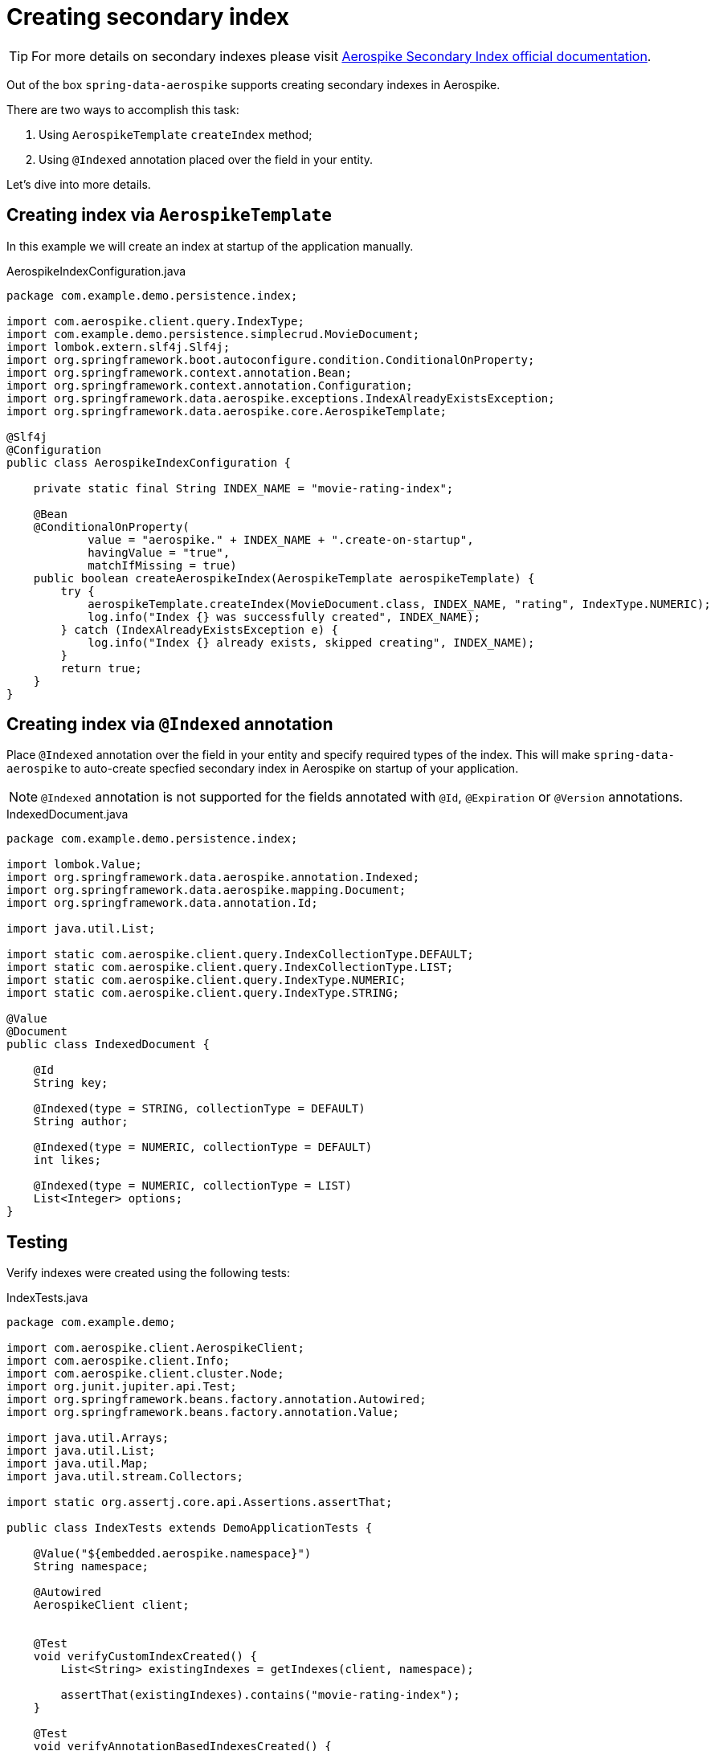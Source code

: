 = Creating secondary index

TIP: For more details on secondary indexes please visit https://www.aerospike.com/docs/architecture/secondary-index.html[Aerospike Secondary Index official documentation].

Out of the box `spring-data-aerospike` supports creating secondary indexes in Aerospike.

There are two ways to accomplish this task:

. Using `AerospikeTemplate` `createIndex` method;
. Using `@Indexed` annotation placed over the field in your entity.

Let's dive into more details.


== Creating index via `AerospikeTemplate`

In this example we will create an index at startup of the application manually.

.AerospikeIndexConfiguration.java
[source,java]
----
package com.example.demo.persistence.index;

import com.aerospike.client.query.IndexType;
import com.example.demo.persistence.simplecrud.MovieDocument;
import lombok.extern.slf4j.Slf4j;
import org.springframework.boot.autoconfigure.condition.ConditionalOnProperty;
import org.springframework.context.annotation.Bean;
import org.springframework.context.annotation.Configuration;
import org.springframework.data.aerospike.exceptions.IndexAlreadyExistsException;
import org.springframework.data.aerospike.core.AerospikeTemplate;

@Slf4j
@Configuration
public class AerospikeIndexConfiguration {

    private static final String INDEX_NAME = "movie-rating-index";

    @Bean
    @ConditionalOnProperty(
            value = "aerospike." + INDEX_NAME + ".create-on-startup",
            havingValue = "true",
            matchIfMissing = true)
    public boolean createAerospikeIndex(AerospikeTemplate aerospikeTemplate) {
        try {
            aerospikeTemplate.createIndex(MovieDocument.class, INDEX_NAME, "rating", IndexType.NUMERIC);
            log.info("Index {} was successfully created", INDEX_NAME);
        } catch (IndexAlreadyExistsException e) {
            log.info("Index {} already exists, skipped creating", INDEX_NAME);
        }
        return true;
    }
}
----

== Creating index via `@Indexed` annotation

Place `@Indexed` annotation over the field in your entity and specify required types of the index.
This will make `spring-data-aerospike` to auto-create specfied secondary index in Aerospike on startup of your application.

[NOTE]
====
`@Indexed` annotation is not supported for the fields annotated with `@Id`, `@Expiration` or `@Version` annotations.
====

.IndexedDocument.java
[source,java]
----
package com.example.demo.persistence.index;

import lombok.Value;
import org.springframework.data.aerospike.annotation.Indexed;
import org.springframework.data.aerospike.mapping.Document;
import org.springframework.data.annotation.Id;

import java.util.List;

import static com.aerospike.client.query.IndexCollectionType.DEFAULT;
import static com.aerospike.client.query.IndexCollectionType.LIST;
import static com.aerospike.client.query.IndexType.NUMERIC;
import static com.aerospike.client.query.IndexType.STRING;

@Value
@Document
public class IndexedDocument {

    @Id
    String key;

    @Indexed(type = STRING, collectionType = DEFAULT)
    String author;

    @Indexed(type = NUMERIC, collectionType = DEFAULT)
    int likes;

    @Indexed(type = NUMERIC, collectionType = LIST)
    List<Integer> options;
}
----

== Testing

Verify indexes were created using the following tests:

.IndexTests.java
[source,java]
----
package com.example.demo;

import com.aerospike.client.AerospikeClient;
import com.aerospike.client.Info;
import com.aerospike.client.cluster.Node;
import org.junit.jupiter.api.Test;
import org.springframework.beans.factory.annotation.Autowired;
import org.springframework.beans.factory.annotation.Value;

import java.util.Arrays;
import java.util.List;
import java.util.Map;
import java.util.stream.Collectors;

import static org.assertj.core.api.Assertions.assertThat;

public class IndexTests extends DemoApplicationTests {

    @Value("${embedded.aerospike.namespace}")
    String namespace;

    @Autowired
    AerospikeClient client;


    @Test
    void verifyCustomIndexCreated() {
        List<String> existingIndexes = getIndexes(client, namespace);

        assertThat(existingIndexes).contains("movie-rating-index");
    }

    @Test
    void verifyAnnotationBasedIndexesCreated() {
        List<String> existingIndexes = getIndexes(client, namespace);

        assertThat(existingIndexes)
                .contains(
                        "IndexedDocument_author_string_default",
                        "IndexedDocument_likes_numeric_default",
                        "IndexedDocument_options_numeric_list");
    }

    // DO NOT USE THIS CODE IN PRODUCTION
    private static List<String> getIndexes(AerospikeClient client, String namespace) {
        Node node = client.getNodes()[0];
        String response = Info.request(node, "sindex/" + namespace);
        return Arrays.stream(response.split(";"))
                .map(info -> {
                    Map<String, String> keyValue = Arrays.stream(info.split(":"))
                            .map(part -> {
                                String[] kvParts = part.split("=");
                                return Map.entry(kvParts[0], kvParts[1]);
                            })
                            .collect(Collectors.toMap(Map.Entry::getKey, Map.Entry::getValue));
                    return keyValue.get("indexname");
                })
                .collect(Collectors.toList());
    }

}
----

TIP: If you are not familiar on how to setup embedded Aerospike server for your tests please consult <<getting-started.adoc#, Getting started>> Testing section.